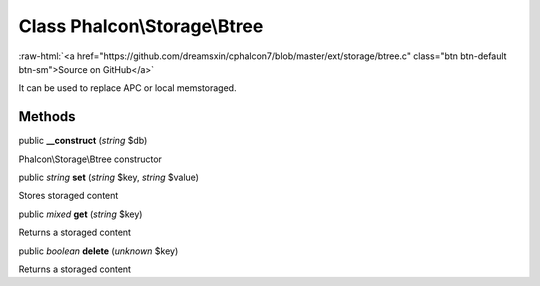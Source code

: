 Class **Phalcon\\Storage\\Btree**
=================================

.. role:: raw-html(raw)
   :format: html

:raw-html:`<a href="https://github.com/dreamsxin/cphalcon7/blob/master/ext/storage/btree.c" class="btn btn-default btn-sm">Source on GitHub</a>`

It can be used to replace APC or local memstoraged.


Methods
-------

public  **__construct** (*string* $db)

Phalcon\\Storage\\Btree constructor



public *string*  **set** (*string* $key, *string* $value)

Stores storaged content



public *mixed*  **get** (*string* $key)

Returns a storaged content



public *boolean*  **delete** (*unknown* $key)

Returns a storaged content



